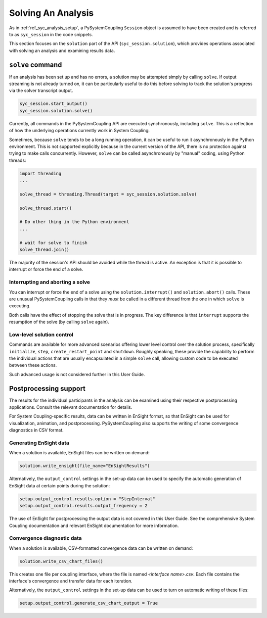 .. _ref_syc_solution:


Solving An Analysis
===================

As in :ref:`ref_syc_analysis_setup`, a PySystemCoupling ``Session`` object is assumed to have
been created and is referred to as ``syc_session`` in the code snippets.

This section focuses on the ``solution`` part of the API (``syc_session.solution``), which provides
operations associated with solving an analysis and examining results data.

``solve`` command
-----------------

If an analysis has been set up and has no errors, a solution may be attempted simply by
calling ``solve``. If output streaming is not already turned on, it can be
particularly useful to do this before solving to track the solution's progress via
the solver transcript output.

.. code:: python

    syc_session.start_output()
    syc_session.solution.solve()

Currently, all commands in the PySystemCoupling API are executed synchronously, including ``solve``.
This is a reflection of how the underlying operations currently work in System Coupling.

Sometimes, because ``solve`` tends to be a long running operation, it can be useful to run it
asynchronously in the Python environment. This is not supported explicitly because
in the current version of the API, there is no protection against trying to make calls
concurrently. However, ``solve`` can be called asynchronously by "manual" coding, using Python
threads:

.. code:: python

    import threading
    ...

    solve_thread = threading.Thread(target = syc_session.solution.solve)

    solve_thread.start()

    # Do other thing in the Python environment
    ...

    # wait for solve to finish
    solve_thread.join()

The majority of the session's API should be avoided while the thread is active.
An exception is that it is possible to interrupt or force the end of a solve.

Interrupting and aborting a solve
^^^^^^^^^^^^^^^^^^^^^^^^^^^^^^^^^

You can interrupt or force the end of a solve using the ``solution.interrupt()`` and ``solution.abort()``
calls. These are unusual PySystemCoupling calls in that they *must* be called in a different thread from the one
in which ``solve`` is executing.

Both calls have the effect of stopping the solve that is in progress. The key difference
is that ``interrupt`` supports the resumption of the solve (by calling ``solve`` again).

Low-level solution control
^^^^^^^^^^^^^^^^^^^^^^^^^^

Commands are available for more advanced scenarios offering lower level control over the
solution process, specifically ``initialize``, ``step``, ``create_restart_point``
and ``shutdown``. Roughly speaking, these provide the capability to perform the
individual actions that are usually encapsulated in a simple ``solve`` call, allowing
custom code to be executed between these actions.

Such advanced usage is not considered further in this User Guide.


Postprocessing support
----------------------

The results for the individual participants in the analysis can be
examined using their respective postprocessing applications. Consult the relevant
documentation for details.

For System Coupling-specific results, data can be written in EnSight format, so that
EnSight can be used for visualization, animation, and postprocessing. PySystemCoupling
also supports the writing of some convergence diagnostics in CSV format.

Generating EnSight data
^^^^^^^^^^^^^^^^^^^^^^^

When a solution is available, EnSight files can be written on demand:

.. code:: python

    solution.write_ensight(file_name="EnSightResults")

Alternatively, the ``output_control`` settings in the set-up data can be used
to specify the automatic generation of EnSight data at certain points during the
solution:

.. code:: python

    setup.output_control.results.option = "StepInterval"
    setup.output_control.results.output_frequency = 2

The use of EnSight for postprocessing the output data is not covered in this
User Guide. See the comprehensive System Coupling documentation and relevant
EnSight documentation for more information.

Convergence diagnostic data
^^^^^^^^^^^^^^^^^^^^^^^^^^^

When a solution is available, CSV-formatted convergence data can be written on demand:

.. code:: python

    solution.write_csv_chart_files()

This creates one file per coupling interface, where the file is named *<interface name>.csv*. Each file
contains the interface's convergence and transfer data for each iteration.

Alternatively, the ``output_control`` settings in the set-up data can be used to turn on
automatic writing of these files:

.. code:: python

    setup.output_control.generate_csv_chart_output = True












